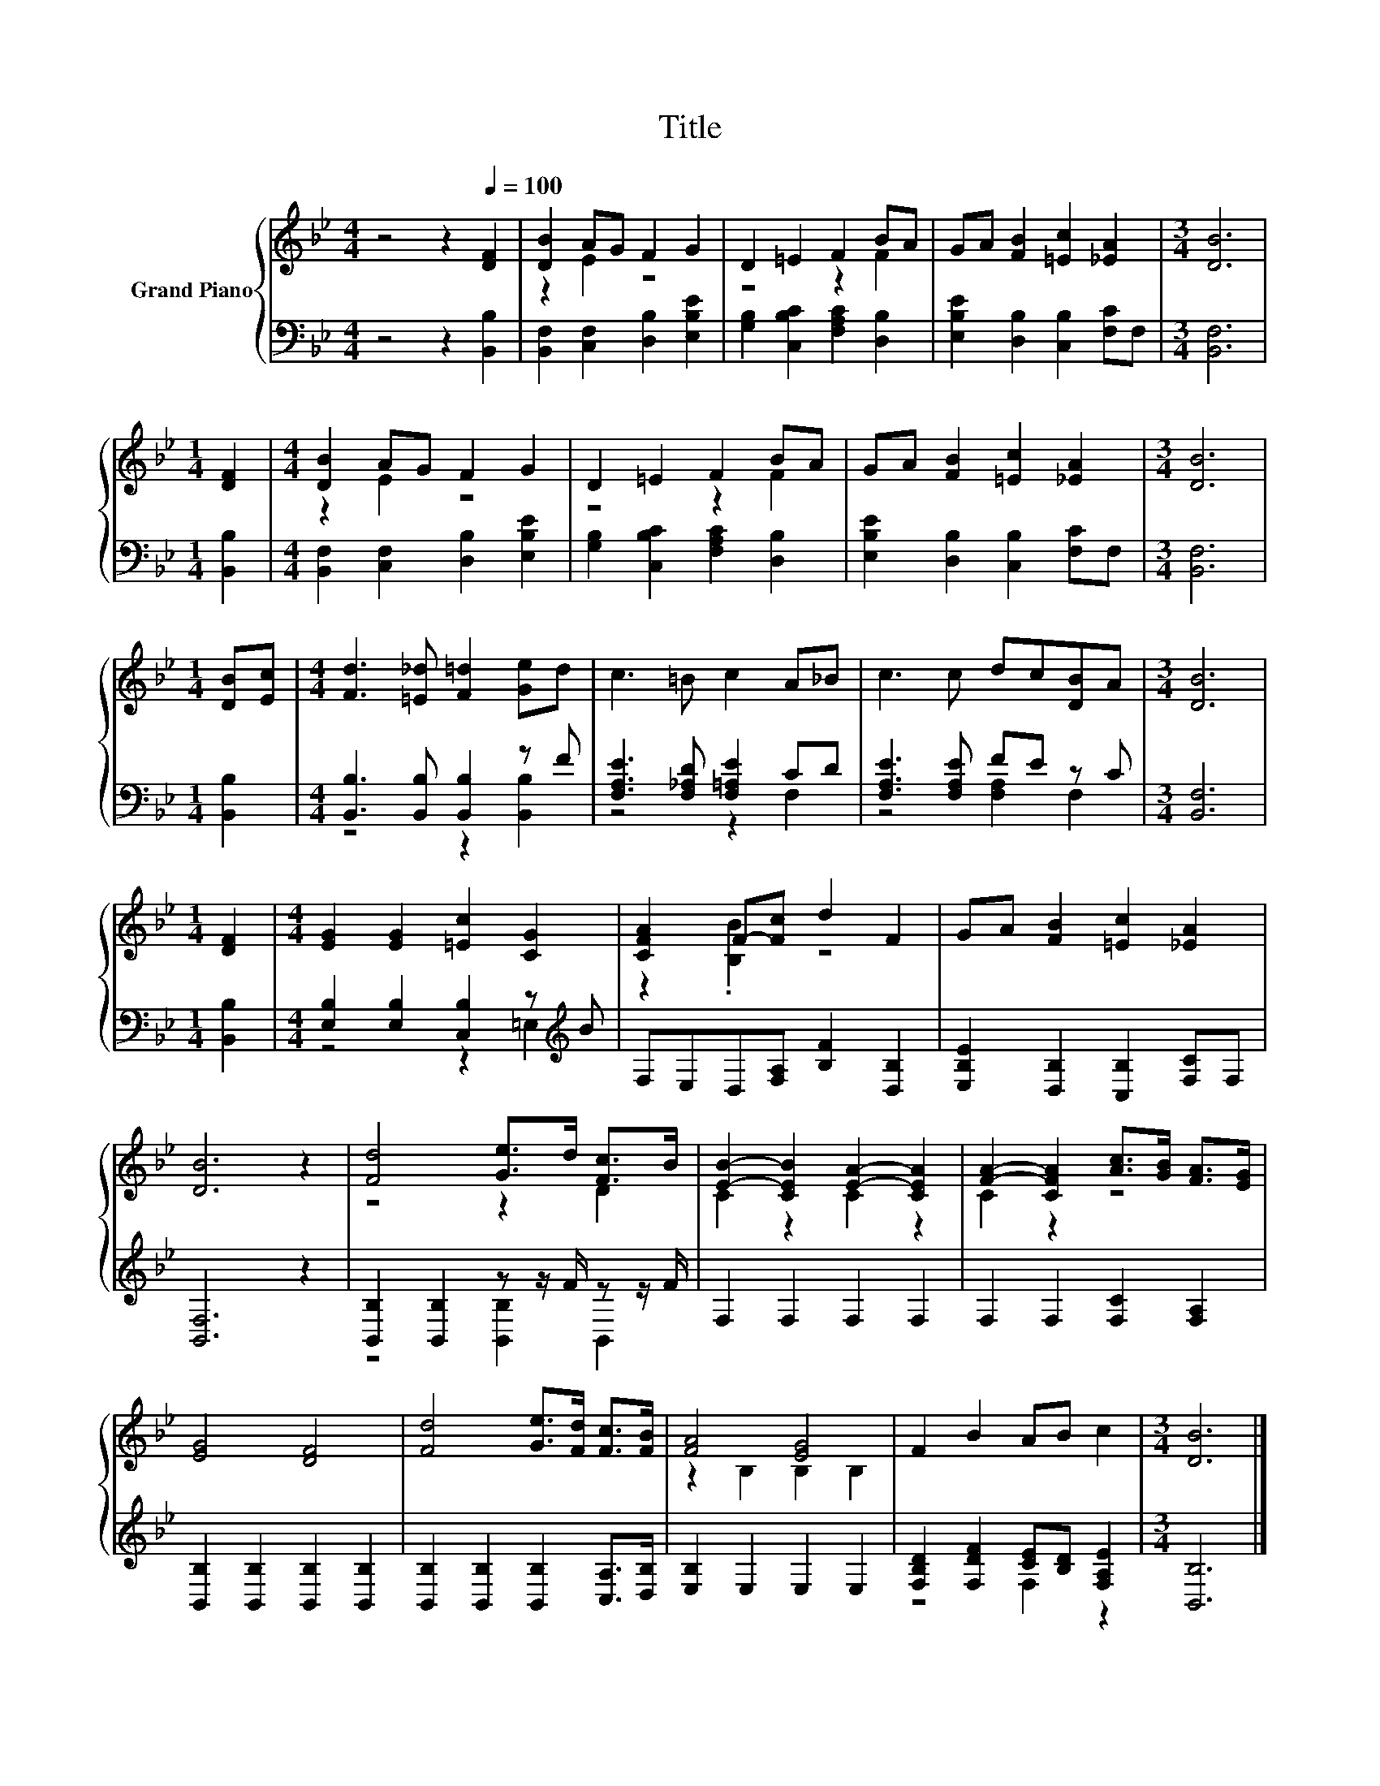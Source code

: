 X:1
T:Title
%%score { ( 1 3 ) | ( 2 4 ) }
L:1/8
M:4/4
K:Bb
V:1 treble nm="Grand Piano"
V:3 treble 
V:2 bass 
V:4 bass 
V:1
 z4 z2[Q:1/4=100] [DF]2 | [DB]2 AG F2 G2 | D2 =E2 F2 BA | GA [FB]2 [=Ec]2 [_EA]2 |[M:3/4] [DB]6 | %5
[M:1/4] [DF]2 |[M:4/4] [DB]2 AG F2 G2 | D2 =E2 F2 BA | GA [FB]2 [=Ec]2 [_EA]2 |[M:3/4] [DB]6 | %10
[M:1/4] [DB][Ec] |[M:4/4] [Fd]3 [=E_d] [F=d]2 [Ge]d | c3 =B c2 A_B | c3 c dc[DB]A |[M:3/4] [DB]6 | %15
[M:1/4] [DF]2 |[M:4/4] [EG]2 [EG]2 [=Ec]2 [CG]2 | [CFA]2 F-[Fc] d2 F2 | GA [FB]2 [=Ec]2 [_EA]2 | %19
 [DB]6 z2 | [Fd]4 [Ge]>d [Fc]>B | [EB]2- [CEB]2 [EA]2- [CEA]2 | [FA]2- [CFA]2 [Ac]>[GB] [FA]>[EG] | %23
 [EG]4 [DF]4 | [Fd]4 [Ge]>[Fd] [Fc]>[FB] | [FA]4 [EG]4 | F2 B2 AB c2 |[M:3/4] [DB]6 |] %28
V:2
 z4 z2 [B,,B,]2 | [B,,F,]2 [C,F,]2 [D,B,]2 [E,B,E]2 | [G,B,]2 [C,B,C]2 [F,A,C]2 [D,B,]2 | %3
 [E,B,E]2 [D,B,]2 [C,B,]2 [F,C]F, |[M:3/4] [B,,F,]6 |[M:1/4] [B,,B,]2 | %6
[M:4/4] [B,,F,]2 [C,F,]2 [D,B,]2 [E,B,E]2 | [G,B,]2 [C,B,C]2 [F,A,C]2 [D,B,]2 | %8
 [E,B,E]2 [D,B,]2 [C,B,]2 [F,C]F, |[M:3/4] [B,,F,]6 |[M:1/4] [B,,B,]2 | %11
[M:4/4] [B,,B,]3 [B,,B,] [B,,B,]2 z F | [F,A,E]3 [F,_A,D] [F,=A,E]2 CD | [F,A,E]3 [F,A,E] FE z C | %14
[M:3/4] [B,,F,]6 |[M:1/4] [B,,B,]2 |[M:4/4] [E,B,]2 [E,B,]2 [C,B,]2 z[K:treble] B | %17
 F,E,D,[F,A,] [B,F]2 [D,B,]2 | [E,B,E]2 [D,B,]2 [C,B,]2 [F,C]F, | [B,,F,]6 z2 | %20
 [B,,B,]2 [B,,B,]2 z z/ F/ z z/ F/ | F,2 F,2 F,2 F,2 | F,2 F,2 [F,C]2 [F,A,]2 | %23
 [B,,B,]2 [B,,B,]2 [B,,B,]2 [B,,B,]2 | [B,,B,]2 [B,,B,]2 [B,,B,]2 [C,A,]>[D,B,] | %25
 [E,B,]2 E,2 E,2 E,2 | [F,B,D]2 [F,DF]2 [CE][B,D] [F,A,E]2 |[M:3/4] [B,,B,]6 |] %28
V:3
 x8 | z2 E2 z4 | z4 z2 F2 | x8 |[M:3/4] x6 |[M:1/4] x2 |[M:4/4] z2 E2 z4 | z4 z2 F2 | x8 | %9
[M:3/4] x6 |[M:1/4] x2 |[M:4/4] x8 | x8 | x8 |[M:3/4] x6 |[M:1/4] x2 |[M:4/4] x8 | z2 .[B,B]2 z4 | %18
 x8 | x8 | z4 z2 D2 | C2 z2 C2 z2 | C2 z2 z4 | x8 | x8 | z2 B,2 B,2 B,2 | x8 |[M:3/4] x6 |] %28
V:4
 x8 | x8 | x8 | x8 |[M:3/4] x6 |[M:1/4] x2 |[M:4/4] x8 | x8 | x8 |[M:3/4] x6 |[M:1/4] x2 | %11
[M:4/4] z4 z2 [B,,B,]2 | z4 z2 F,2 | z4 [F,A,]2 F,2 |[M:3/4] x6 |[M:1/4] x2 | %16
[M:4/4] z4 z2 =E,2[K:treble] | x8 | x8 | x8 | z4 [B,,B,]2 B,,2 | x8 | x8 | x8 | x8 | x8 | %26
 z4 F,2 z2 |[M:3/4] x6 |] %28

